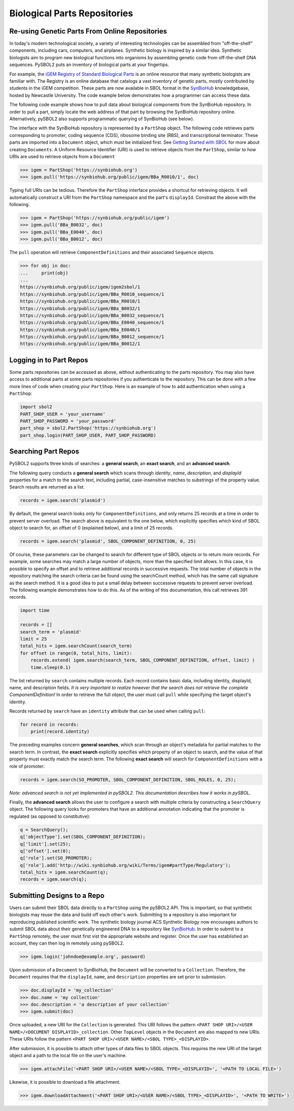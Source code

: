 Biological Parts Repositories
=============================

-----------------------------------------------
Re-using Genetic Parts From Online Repositories
-----------------------------------------------

In today's modern technological society, a variety of interesting technologies can be assembled from 
"off-the-shelf" components, including cars, computers, and airplanes. Synthetic biology is inspired by a similar idea. Synthetic biologists aim to program new biological functions into organisms by assembling genetic code from off-the-shelf DNA sequences. PySBOL2 puts an inventory of biological parts at your fingertips.

For example, the `iGEM Registry of Standard Biological Parts <http://parts.igem.org/Main_Page>`_ is an online resource that many synthetic biologists are familiar with.  The Registry is an online database that catalogs a vast inventory of genetic parts, mostly contributed by students in the iGEM competition. These parts are now available in SBOL format in the `SynBioHub <https://synbiohub.org>`_ knowledgebase, hosted by Newcastle University. The code example below demonstrates how a programmer can access these data.

The following code example shows how to pull data about biological components from the SynBioHub repository. In order to pull a part, simply locate the web address of that part by browsing the SynBioHub repository online. Alternatively, pySBOL2 also supports programmatic querying of SynBioHub (see below).

The interface with the SynBioHub repository is represented by a ``PartShop`` object. The following code retrieves parts corresponding to promoter, coding sequence (CDS), ribosome binding site (RBS), and transcriptional terminator. These parts are imported into a ``Document`` object, which must be initialized first. See `Getting Started with SBOL <getting_started.html>`_ for more about creating ``Documents``. A Uniform Resource Identifier (URI) is used to retrieve objects from the ``PartShop``, similar to how URIs are used to retrieve objects from a ``Document`` 

.. code:: python

    >>> igem = PartShop('https://synbiohub.org')
    >>> igem.pull('https://synbiohub.org/public/igem/BBa_R0010/1', doc)


.. end

Typing full URIs can be tedious. Therefore the ``PartShop`` interface provides a shortcut for retrieving objects. It will automatically construct a URI from the ``PartShop`` namespace and the part's ``displayId``. Constrast the above with the following.

.. code:: python

    >>> igem = PartShop('https://synbiohub.org/public/igem')
    >>> igem.pull('BBa_B0032', doc)
    >>> igem.pull('BBa_E0040', doc)
    >>> igem.pull('BBa_B0012', doc)


.. end

The ``pull`` operation will retrieve ``ComponentDefinitions`` and their associated ``Sequence`` objects.

.. code:: python

    >>> for obj in doc:
    ...     print(obj)
    ...
    https://synbiohub.org/public/igem/igem2sbol/1
    https://synbiohub.org/public/igem/BBa_R0010_sequence/1
    https://synbiohub.org/public/igem/BBa_R0010/1
    https://synbiohub.org/public/igem/BBa_B0032/1
    https://synbiohub.org/public/igem/BBa_B0032_sequence/1
    https://synbiohub.org/public/igem/BBa_E0040_sequence/1
    https://synbiohub.org/public/igem/BBa_E0040/1
    https://synbiohub.org/public/igem/BBa_B0012_sequence/1
    https://synbiohub.org/public/igem/BBa_B0012/1

.. end

------------------------
Logging in to Part Repos
------------------------

Some parts repositories can be accessed as above, without
authenticating to the parts repository. You may also have access to
additional parts at some parts repositories if you authenticate to the
repository. This can be done with a few more lines of code when
creating your ``PartShop``. Here is an example of how to
add authentication when using a ``PartShop``:

.. code:: python

    import sbol2
    PART_SHOP_USER = 'your_username'
    PART_SHOP_PASSWORD = 'your_password'
    part_shop = sbol2.PartShop('https://synbiohub.org')
    part_shop.login(PART_SHOP_USER, PART_SHOP_PASSWORD)


--------------------
Searching Part Repos
--------------------

PySBOL2 supports three kinds of searches: a **general search**, an **exact search**, and an **advanced search**.

The following query conducts a **general search** which scans through `identity`, `name`, `description`, and `displayId` properties for a match to the search text, including partial, case-insensitive matches to substrings of the property value. Search results are returned as a list.

.. code:: python

    records = igem.search('plasmid')
.. end

By default, the general search looks only for ``ComponentDefinitions``, and only returns 25 records at a time in order to prevent server overload. The search above is equivalent to the one below, which explicitly specifies which kind of SBOL object to search for, an offset of 0 (explained below), and a limit of 25 records.

.. code:: python

    records = igem.search('plasmid', SBOL_COMPONENT_DEFINITION, 0, 25)
.. end

Of course, these parameters can be changed to search for different type of SBOL objects or to return more records. For example, some searches may match a large number of objects, more than the specified limit allows. In this case, it is possible to specify an offset and to retrieve additional records in successive requests. The total number of objects in the repository matching the search criteria can be found using the searchCount method, which has the same call signature as the search method. It is a good idea to put a small delay between successive requests to prevent server overload. The following example demonstrates how to do this. As of the writing of this documentation, this call retrieves 391 records.

.. code:: python

    import time

    records = []
    search_term = 'plasmid'
    limit = 25
    total_hits = igem.searchCount(search_term)
    for offset in range(0, total_hits, limit):
        records.extend( igem.search(search_term, SBOL_COMPONENT_DEFINITION, offset, limit) )
        time.sleep(0.1)
.. end

The list returned by ``search`` contains multiple records. Each record contains basic data, including identity, displayId, name, and description fields. *It is very important to realize however that the search does not retrieve the complete ComponentDefinition!* In order to retrieve the full object, the user must call ``pull`` while specifying the target object's identity.

Records returned by ``search`` have an ``identity`` attribute that can be used when calling ``pull``:

.. code:: python

    for record in records:
        print(record.identity)
.. end

The preceding examples concern **general searches**, which scan through an object's metadata for partial matches to the search term. In contrast, the **exact search** explicitly specifies which property of an object to search, and the value of that property must exactly match the search term. The following **exact search** will search for ``ComponentDefinitions`` with a role of promoter:

.. code:: python

    records = igem.search(SO_PROMOTER, SBOL_COMPONENT_DEFINITION, SBOL_ROLES, 0, 25);
.. end

*Note: advanced search is not yet implemented in pySBOL2.*
*This documentation describes how it works in pySBOL.*

Finally, the **advanced search** allows the user to configure a search with multiple criteria by constructing a ``SearchQuery`` object. The following query looks for promoters that have an additional annotation indicating that the promoter is regulated (as opposed to constitutive):

.. code:: python

    q = SearchQuery();
    q['objectType'].set(SBOL_COMPONENT_DEFINITION);
    q['limit'].set(25);
    q['offset'].set(0);
    q['role'].set(SO_PROMOTER);
    q['role'].add('http://wiki.synbiohub.org/wiki/Terms/igem#partType/Regulatory');
    total_hits = igem.searchCount(q);
    records = igem.search(q);
.. end

----------------------------
Submitting Designs to a Repo
----------------------------

Users can submit their SBOL data directly to a ``PartShop`` using the pySBOL2 API. This is important, so that  synthetic biologists may reuse the data and build off each other's work. Submitting to a repository is also important for reproducing published scientific work. The synthetic biology journal ACS Synthetic Biology now encourages authors to submit SBOL data about their genetically engineered DNA to a repository like `SynBioHub <https://synbiohub.org>`__. In order to submit to a ``PartShop`` remotely, the user must first vist the appropriate website and register. Once the user has established an account, they can then log in remotely using pySBOL2.

.. code:: python

    >>> igem.login('johndoe@example.org', password)


.. end

Upon submission of a ``Document`` to SynBioHub, the ``Document`` will be converted to a ``Collection``. Therefore, the ``Document`` requires that the ``displayId``, ``name``, and ``description``  properties are set prior to submission.

.. code:: python

    >>> doc.displayId = 'my_collection'
    >>> doc.name = 'my collection'
    >>> doc.description = 'a description of your collection'
    >>> igem.submit(doc)

.. end

Once uploaded, a new URI for the ``Collection`` is generated. This URI follows the pattern ``<PART SHOP URI>/<USER NAME>/<DOCUMENT DISPLAYID>_collection``.  Other ``TopLevel`` objects in the ``Document`` are also mapped to new URIs.  These URIs follow the pattern ``<PART SHOP URI>/<USER NAME>/<SBOL TYPE>_<DISPLAYID>``.

After submission, it is possible to attach other types of data files to SBOL objects. This requires the new URI of the target object and a path to the local file on the user's machine.

.. code:: python

    >>> igem.attachFile('<PART SHOP URI>/<USER NAME>/<SBOL TYPE>_<DISPLAYID>', '<PATH TO LOCAL FILE>')


.. end

Likewise, it is possible to download a file attachment.

.. code:: python

    >>> igem.downloadAttachment('<PART SHOP URI>/<USER NAME>/<SBOL TYPE>_<DISPLAYID>', '<PATH TO WRITE>')


.. end
